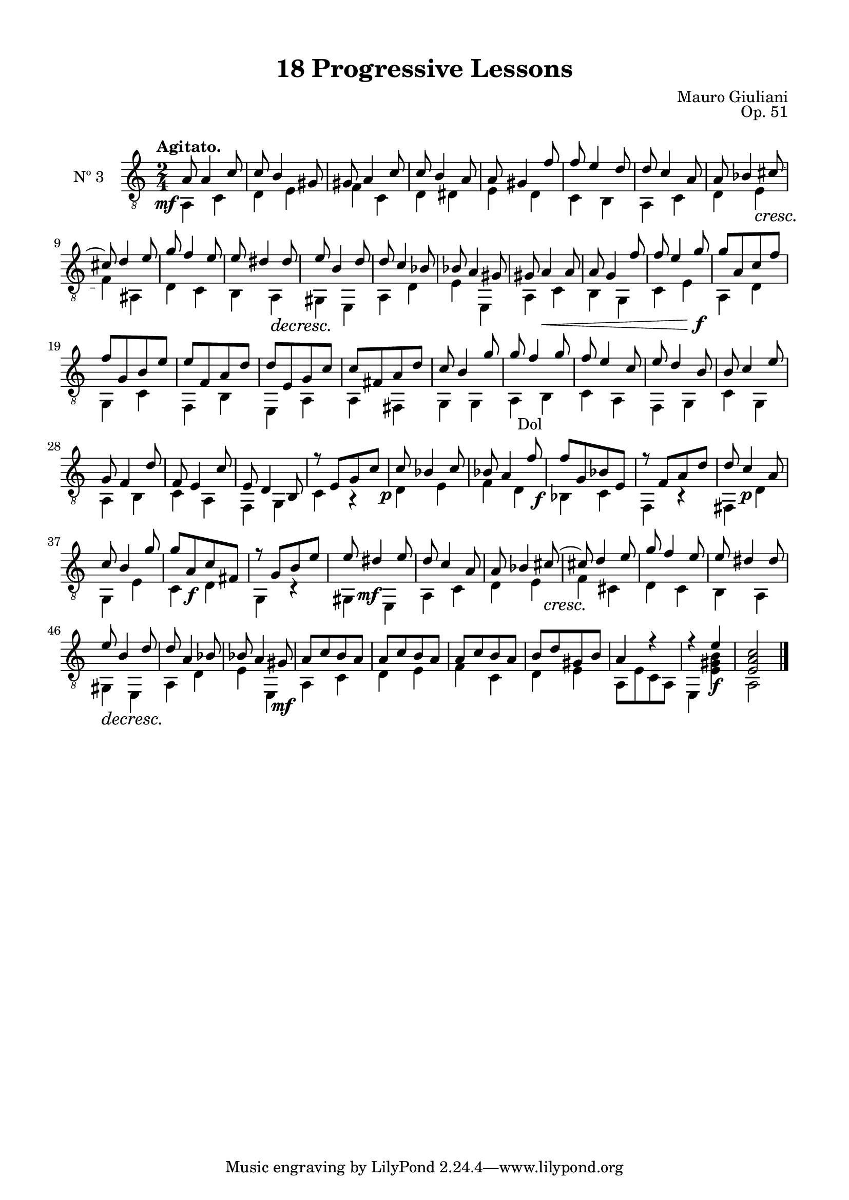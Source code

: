 \version "2.19.51"

\header {
  title = "18 Progressive Lessons"
  composer = "Mauro Giuliani"
  opus = "Op. 51"
  style = "Classical"
  source = "Chez Richault, Paris. Plate 3307 R."
  date = "c.1827"
  mutopiacomposer = "GiuilaniM"
  mutopiainstrument = "Guitar"
  mutopiatitle = "18 Progressive Lessons, No. 3"
  license = "Creative Commons Attribution-ShareAlike 4.0"
  maintainer = "Glen Larsen"
  maintainerEmail = "glenl.glx at gmail.com"
}

\paper {
  line-width = 18.0\cm
  top-margin = 4\mm
  top-markup-spacing.basic-distance = #6
  markup-system-spacing.basic-distance = #10
  top-system-spacing.basic-distance = #12
  last-bottom-spacing.padding = #2
}

% mbreak = { \break }
mbreak = {} % {\break}

threeT = \fixed c {
  \voiceOne
  \set fingeringOrientations = #'(up)
  \override Fingering.add-stem-support = ##t
  \override DynamicTextSpanner.style = #'none

  \once\override DynamicText.X-offset=#-3.8
  a8\mf a4 c'8 |
  c'8 b4 gis8 |
  gis8 a4 c'8 |
  c'8 b4 a8 |
  a8 gis4 f'8 |
  f'8 e'4 d'8 |

  \mbreak
  d'8 c'4 a8 |
  a8 bes4 cis'8~ |
  cis'8 d'4 e'8 |
  g'8 f'4 e'8 |
  e'8 dis'4 dis'8 |
  e'8 b4 d'8 |
  d'8 c'4 bes8 |

  \mbreak
  bes8 a4 gis8 |
  gis8 a4\< a8 |
  a8 g4 f'8 |
  f'8 e'4 g'8\f |
  g'8[ a c' f'] |
  f'8[ g b e'] |
  e'8[ f a d'] |

  \mbreak
  d'8[ e g c'] |
  c'8[ fis a d'] |
  c'8 b4 g'8 |
  g'8 f'4 g'8 |
  f'8 e'4 c'8 |
  e'8 d'4 b8 |
  b8 c'4 e'8 |

  \mbreak
  g8 f4 d'8 |
  f8 e4 c'8 |
  e8 d4 b,8 |
  r8 e[ g c'] |
  \once\override DynamicText.X-offset=#-2
  c'8\p bes4 c'8 |
  bes8 a4 f'8 |
  \once\override DynamicText.X-offset=#-3.8
  f'8\f[ g bes e] |

  \mbreak
  r8 f[ a d'] |
  d'8 c'4\p a8 |
  c'8 b4 g'8 |
  g'8[ a\f c' fis] |
  r8 g[ b e'] |
  e'8 \once\override DynamicText.X-offset=#-2 dis'4\mf e'8 |
  d'8 c'4 a8 |

  \mbreak
  a8 bes4 cis'8~\cresc |
  cis'!8 d'4 e'8 |
  g'8 f'4 e'8 |
  e'8 dis'4 dis'8 |
  e'8\decresc b4 d'8 |
  d'8 a4 bes8 |
  bes8 a4 gis8\mf |

  \mbreak
  a8[ c' b a] |
  a8[ c' b a] |
  a8[ c' b a] |
  b8[ d' gis b] |
  a4 r |
  r4 e'\f |
  <e a c'>2 |

  \bar "|."
}

threeB = \fixed c {
  \voiceTwo

  a,4 c |
  d4 e |
  f4 c |
  d4 dis |
  e4 d |
  c4 b, |

  a,4 c |
  d4 e\cresc |
  f4\! ais, |
  d4 c |
  b,4 a,\decresc |
  gis,4\! e, |
  a,4 d |

  e4 e, |
  a,4 c |
  b,4 g, |
  c4 e |
  a,4 d |
  g,4 c |
  f,4 b, |

  e,4 a, |
  a,4 fis, |
  g,4 g, |
  \once\override TextScript.X-offset=#1
  a,4_"Dol" b, |
  c4 a, |
  f,4 g, |
  c4 g, |

  a,4 b, |
  c4 a, |
  f,4 g, |
  c4 r |
  d4 e |
  f4 d |
  bes,4 c |

 f,4 r |
  fis,4 d |
  g,4 e |
  c4 d |
  g,4 r |
  gis,4 e, |
  a,4 c |

  d4 e |
  f4 cis |
  d4 c |
  b,4 a, |
  gis,4 e, |
  a,4 d |
  e4 e, |

  a,4 c |
  d4 e |
  f4 c |
  d4 e |
  a,8[ e c a,] |
  e,4 <e gis b>4 |
  a,2 |
}


three = {
  <<
    \clef "treble_8"
    \time 2/4 \key c \major
    \tempo "Agitato."
    \context Voice = "Etude 2 treble" \threeT
    \context Voice = "Etude 2 bass" \threeB
  >>
}

three_tabs = \new TabStaff {
  <<
    \clef "moderntab"
    \time 2/4 \key c \major
    \new TabVoice = "Etude 2 treble" \threeT
    \new TabVoice = "Etude 2 bass" \threeB
  >>
}


\score {
  <<
    \new Staff = "midi-guitar" \with {
      midiInstrument = #"acoustic guitar (nylon)"
      instrumentName = #"Nº 3"
      \mergeDifferentlyDottedOn
      \mergeDifferentlyHeadedOn
    } <<
      \three
    >>
    % \three_tabs
  >>
  \layout {}
  \midi {
    \context { \TabStaff \remove "Staff_performer" }
    \tempo 4 = 110
  }
}
